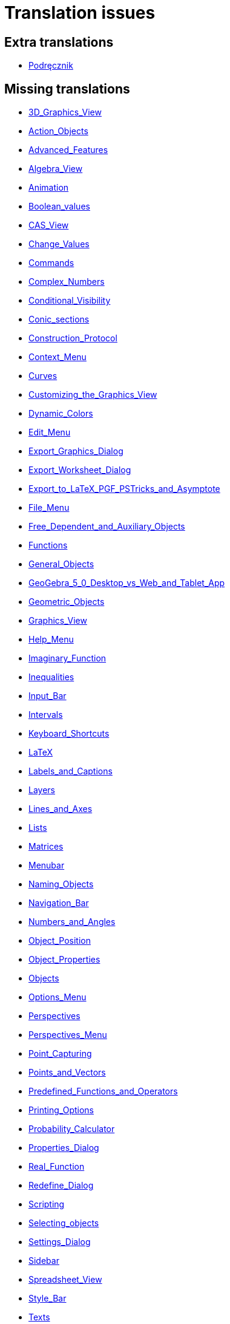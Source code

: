= Translation issues

== Extra translations

 * xref:Podręcznik.adoc[Podręcznik]

== Missing translations

 * xref:en@manual::3D_Graphics_View.adoc[3D_Graphics_View]
 * xref:en@manual::Action_Objects.adoc[Action_Objects]
 * xref:en@manual::Advanced_Features.adoc[Advanced_Features]
 * xref:en@manual::Algebra_View.adoc[Algebra_View]
 * xref:en@manual::Animation.adoc[Animation]
 * xref:en@manual::Boolean_values.adoc[Boolean_values]
 * xref:en@manual::CAS_View.adoc[CAS_View]
 * xref:en@manual::Change_Values.adoc[Change_Values]
 * xref:en@manual::Commands.adoc[Commands]
 * xref:en@manual::Complex_Numbers.adoc[Complex_Numbers]
 * xref:en@manual::Conditional_Visibility.adoc[Conditional_Visibility]
 * xref:en@manual::Conic_sections.adoc[Conic_sections]
 * xref:en@manual::Construction_Protocol.adoc[Construction_Protocol]
 * xref:en@manual::Context_Menu.adoc[Context_Menu]
 * xref:en@manual::Curves.adoc[Curves]
 * xref:en@manual::Customizing_the_Graphics_View.adoc[Customizing_the_Graphics_View]
 * xref:en@manual::Dynamic_Colors.adoc[Dynamic_Colors]
 * xref:en@manual::Edit_Menu.adoc[Edit_Menu]
 * xref:en@manual::Export_Graphics_Dialog.adoc[Export_Graphics_Dialog]
 * xref:en@manual::Export_Worksheet_Dialog.adoc[Export_Worksheet_Dialog]
 * xref:en@manual::Export_to_LaTeX_PGF_PSTricks_and_Asymptote.adoc[Export_to_LaTeX_PGF_PSTricks_and_Asymptote]
 * xref:en@manual::File_Menu.adoc[File_Menu]
 * xref:en@manual::Free_Dependent_and_Auxiliary_Objects.adoc[Free_Dependent_and_Auxiliary_Objects]
 * xref:en@manual::Functions.adoc[Functions]
 * xref:en@manual::General_Objects.adoc[General_Objects]
 * xref:en@manual::GeoGebra_5_0_Desktop_vs_Web_and_Tablet_App.adoc[GeoGebra_5_0_Desktop_vs_Web_and_Tablet_App]
 * xref:en@manual::Geometric_Objects.adoc[Geometric_Objects]
 * xref:en@manual::Graphics_View.adoc[Graphics_View]
 * xref:en@manual::Help_Menu.adoc[Help_Menu]
 * xref:en@manual::Imaginary_Function.adoc[Imaginary_Function]
 * xref:en@manual::Inequalities.adoc[Inequalities]
 * xref:en@manual::Input_Bar.adoc[Input_Bar]
 * xref:en@manual::Intervals.adoc[Intervals]
 * xref:en@manual::Keyboard_Shortcuts.adoc[Keyboard_Shortcuts]
 * xref:en@manual::LaTeX.adoc[LaTeX]
 * xref:en@manual::Labels_and_Captions.adoc[Labels_and_Captions]
 * xref:en@manual::Layers.adoc[Layers]
 * xref:en@manual::Lines_and_Axes.adoc[Lines_and_Axes]
 * xref:en@manual::Lists.adoc[Lists]
 * xref:en@manual::Matrices.adoc[Matrices]
 * xref:en@manual::Menubar.adoc[Menubar]
 * xref:en@manual::Naming_Objects.adoc[Naming_Objects]
 * xref:en@manual::Navigation_Bar.adoc[Navigation_Bar]
 * xref:en@manual::Numbers_and_Angles.adoc[Numbers_and_Angles]
 * xref:en@manual::Object_Position.adoc[Object_Position]
 * xref:en@manual::Object_Properties.adoc[Object_Properties]
 * xref:en@manual::Objects.adoc[Objects]
 * xref:en@manual::Options_Menu.adoc[Options_Menu]
 * xref:en@manual::Perspectives.adoc[Perspectives]
 * xref:en@manual::Perspectives_Menu.adoc[Perspectives_Menu]
 * xref:en@manual::Point_Capturing.adoc[Point_Capturing]
 * xref:en@manual::Points_and_Vectors.adoc[Points_and_Vectors]
 * xref:en@manual::Predefined_Functions_and_Operators.adoc[Predefined_Functions_and_Operators]
 * xref:en@manual::Printing_Options.adoc[Printing_Options]
 * xref:en@manual::Probability_Calculator.adoc[Probability_Calculator]
 * xref:en@manual::Properties_Dialog.adoc[Properties_Dialog]
 * xref:en@manual::Real_Function.adoc[Real_Function]
 * xref:en@manual::Redefine_Dialog.adoc[Redefine_Dialog]
 * xref:en@manual::Scripting.adoc[Scripting]
 * xref:en@manual::Selecting_objects.adoc[Selecting_objects]
 * xref:en@manual::Settings_Dialog.adoc[Settings_Dialog]
 * xref:en@manual::Sidebar.adoc[Sidebar]
 * xref:en@manual::Spreadsheet_View.adoc[Spreadsheet_View]
 * xref:en@manual::Style_Bar.adoc[Style_Bar]
 * xref:en@manual::Texts.adoc[Texts]
 * xref:en@manual::Tool_Creation_Dialog.adoc[Tool_Creation_Dialog]
 * xref:en@manual::Tool_Manager_Dialog.adoc[Tool_Manager_Dialog]
 * xref:en@manual::Toolbar.adoc[Toolbar]
 * xref:en@manual::Tools.adoc[Tools]
 * xref:en@manual::ToolsEN.adoc[ToolsEN]
 * xref:en@manual::Tools_Menu.adoc[Tools_Menu]
 * xref:en@manual::Tooltips.adoc[Tooltips]
 * xref:en@manual::Tracing.adoc[Tracing]
 * xref:en@manual::View_Menu.adoc[View_Menu]
 * xref:en@manual::Views.adoc[Views]
 * xref:en@manual::Window_Menu.adoc[Window_Menu]
 * xref:en@manual::commands/3D_Commands.adoc[commands/3D_Commands]
 * xref:en@manual::commands/Algebra_Commands.adoc[commands/Algebra_Commands]
 * xref:en@manual::commands/Angle.adoc[commands/Angle]
 * xref:en@manual::commands/ApplyMatrix.adoc[commands/ApplyMatrix]
 * xref:en@manual::commands/AreCollinear.adoc[commands/AreCollinear]
 * xref:en@manual::commands/AreConcurrent.adoc[commands/AreConcurrent]
 * xref:en@manual::commands/AreConcyclic.adoc[commands/AreConcyclic]
 * xref:en@manual::commands/AreCongruent.adoc[commands/AreCongruent]
 * xref:en@manual::commands/AreEqual.adoc[commands/AreEqual]
 * xref:en@manual::commands/AreParallel.adoc[commands/AreParallel]
 * xref:en@manual::commands/ArePerpendicular.adoc[commands/ArePerpendicular]
 * xref:en@manual::commands/Assume.adoc[commands/Assume]
 * xref:en@manual::commands/AttachCopyToView.adoc[commands/AttachCopyToView]
 * xref:en@manual::commands/AxisStepX.adoc[commands/AxisStepX]
 * xref:en@manual::commands/AxisStepY.adoc[commands/AxisStepY]
 * xref:en@manual::commands/BarChart.adoc[commands/BarChart]
 * xref:en@manual::commands/BinomialCoefficient.adoc[commands/BinomialCoefficient]
 * xref:en@manual::commands/CASLoaded.adoc[commands/CASLoaded]
 * xref:en@manual::commands/CAS_Restricted_Commands.adoc[commands/CAS_Restricted_Commands]
 * xref:en@manual::commands/CAS_Specific_Commands.adoc[commands/CAS_Specific_Commands]
 * xref:en@manual::commands/CAS_View_Supported_Geometry_Commands.adoc[commands/CAS_View_Supported_Geometry_Commands]
 * xref:en@manual::commands/CFactor.adoc[commands/CFactor]
 * xref:en@manual::commands/CIFactor.adoc[commands/CIFactor]
 * xref:en@manual::commands/CSolutions.adoc[commands/CSolutions]
 * xref:en@manual::commands/CSolve.adoc[commands/CSolve]
 * xref:en@manual::commands/Cauchy.adoc[commands/Cauchy]
 * xref:en@manual::commands/Cell.adoc[commands/Cell]
 * xref:en@manual::commands/CellRange.adoc[commands/CellRange]
 * xref:en@manual::commands/CenterView.adoc[commands/CenterView]
 * xref:en@manual::commands/Chart_Commands.adoc[commands/Chart_Commands]
 * xref:en@manual::commands/ChiSquared.adoc[commands/ChiSquared]
 * xref:en@manual::commands/ChiSquaredTest.adoc[commands/ChiSquaredTest]
 * xref:en@manual::commands/ClosestPoint.adoc[commands/ClosestPoint]
 * xref:en@manual::commands/ClosestPointRegion.adoc[commands/ClosestPointRegion]
 * xref:en@manual::commands/Column.adoc[commands/Column]
 * xref:en@manual::commands/ColumnName.adoc[commands/ColumnName]
 * xref:en@manual::commands/ComplexRoot.adoc[commands/ComplexRoot]
 * xref:en@manual::commands/Conic_Commands.adoc[commands/Conic_Commands]
 * xref:en@manual::commands/ConjugateDiameter.adoc[commands/ConjugateDiameter]
 * xref:en@manual::commands/ConstructionStep.adoc[commands/ConstructionStep]
 * xref:en@manual::commands/ContinuedFraction.adoc[commands/ContinuedFraction]
 * xref:en@manual::commands/ConvexHull.adoc[commands/ConvexHull]
 * xref:en@manual::commands/Corner.adoc[commands/Corner]
 * xref:en@manual::commands/Cross.adoc[commands/Cross]
 * xref:en@manual::commands/Cubic.adoc[commands/Cubic]
 * xref:en@manual::commands/Curve.adoc[commands/Curve]
 * xref:en@manual::commands/DelaunayTriangulation.adoc[commands/DelaunayTriangulation]
 * xref:en@manual::commands/Delete.adoc[commands/Delete]
 * xref:en@manual::commands/Denominator.adoc[commands/Denominator]
 * xref:en@manual::commands/Discrete_Math_Commands.adoc[commands/Discrete_Math_Commands]
 * xref:en@manual::commands/Distance.adoc[commands/Distance]
 * xref:en@manual::commands/Dot.adoc[commands/Dot]
 * xref:en@manual::commands/DynamicCoordinates.adoc[commands/DynamicCoordinates]
 * xref:en@manual::commands/Eigenvalues.adoc[commands/Eigenvalues]
 * xref:en@manual::commands/Eigenvectors.adoc[commands/Eigenvectors]
 * xref:en@manual::commands/Element.adoc[commands/Element]
 * xref:en@manual::commands/Eliminate.adoc[commands/Eliminate]
 * xref:en@manual::commands/Envelope.adoc[commands/Envelope]
 * xref:en@manual::commands/Erlang.adoc[commands/Erlang]
 * xref:en@manual::commands/ExportImage.adoc[commands/ExportImage]
 * xref:en@manual::commands/ExtendedGCD.adoc[commands/ExtendedGCD]
 * xref:en@manual::commands/Extremum.adoc[commands/Extremum]
 * xref:en@manual::commands/FDistribution.adoc[commands/FDistribution]
 * xref:en@manual::commands/Factor.adoc[commands/Factor]
 * xref:en@manual::commands/Factors.adoc[commands/Factors]
 * xref:en@manual::commands/FillCells.adoc[commands/FillCells]
 * xref:en@manual::commands/FillColumn.adoc[commands/FillColumn]
 * xref:en@manual::commands/FillRow.adoc[commands/FillRow]
 * xref:en@manual::commands/Financial_Commands.adoc[commands/Financial_Commands]
 * xref:en@manual::commands/First.adoc[commands/First]
 * xref:en@manual::commands/Fit.adoc[commands/Fit]
 * xref:en@manual::commands/FitExp.adoc[commands/FitExp]
 * xref:en@manual::commands/FitGrowth.adoc[commands/FitGrowth]
 * xref:en@manual::commands/FitImplicit.adoc[commands/FitImplicit]
 * xref:en@manual::commands/FitLine.adoc[commands/FitLine]
 * xref:en@manual::commands/FitLineX.adoc[commands/FitLineX]
 * xref:en@manual::commands/FitLog.adoc[commands/FitLog]
 * xref:en@manual::commands/FitLogistic.adoc[commands/FitLogistic]
 * xref:en@manual::commands/FitPoly.adoc[commands/FitPoly]
 * xref:en@manual::commands/FitPow.adoc[commands/FitPow]
 * xref:en@manual::commands/FitSin.adoc[commands/FitSin]
 * xref:en@manual::commands/FractionText.adoc[commands/FractionText]
 * xref:en@manual::commands/Functions_and_Calculus_Commands.adoc[commands/Functions_and_Calculus_Commands]
 * xref:en@manual::commands/FutureValue.adoc[commands/FutureValue]
 * xref:en@manual::commands/GCD.adoc[commands/GCD]
 * xref:en@manual::commands/GeoGebra_Commands.adoc[commands/GeoGebra_Commands]
 * xref:en@manual::commands/Geometry_Commands.adoc[commands/Geometry_Commands]
 * xref:en@manual::commands/GroebnerDegRevLex.adoc[commands/GroebnerDegRevLex]
 * xref:en@manual::commands/GroebnerLex.adoc[commands/GroebnerLex]
 * xref:en@manual::commands/GroebnerLexDeg.adoc[commands/GroebnerLexDeg]
 * xref:en@manual::commands/HyperGeometric.adoc[commands/HyperGeometric]
 * xref:en@manual::commands/IFactor.adoc[commands/IFactor]
 * xref:en@manual::commands/If.adoc[commands/If]
 * xref:en@manual::commands/ImplicitCurve.adoc[commands/ImplicitCurve]
 * xref:en@manual::commands/ImplicitDerivative.adoc[commands/ImplicitDerivative]
 * xref:en@manual::commands/Integral.adoc[commands/Integral]
 * xref:en@manual::commands/InteriorAngles.adoc[commands/InteriorAngles]
 * xref:en@manual::commands/Intersect.adoc[commands/Intersect]
 * xref:en@manual::commands/IntersectConic.adoc[commands/IntersectConic]
 * xref:en@manual::commands/IntersectPath.adoc[commands/IntersectPath]
 * xref:en@manual::commands/Intersection.adoc[commands/Intersection]
 * xref:en@manual::commands/InverseBinomial.adoc[commands/InverseBinomial]
 * xref:en@manual::commands/InverseBinomialMinimumTrials.adoc[commands/InverseBinomialMinimumTrials]
 * xref:en@manual::commands/InverseCauchy.adoc[commands/InverseCauchy]
 * xref:en@manual::commands/InverseChiSquared.adoc[commands/InverseChiSquared]
 * xref:en@manual::commands/InverseExponential.adoc[commands/InverseExponential]
 * xref:en@manual::commands/InverseFDistribution.adoc[commands/InverseFDistribution]
 * xref:en@manual::commands/InverseGamma.adoc[commands/InverseGamma]
 * xref:en@manual::commands/InverseHyperGeometric.adoc[commands/InverseHyperGeometric]
 * xref:en@manual::commands/InverseLaplace.adoc[commands/InverseLaplace]
 * xref:en@manual::commands/InverseLogNormal.adoc[commands/InverseLogNormal]
 * xref:en@manual::commands/InverseLogistic.adoc[commands/InverseLogistic]
 * xref:en@manual::commands/InverseNormal.adoc[commands/InverseNormal]
 * xref:en@manual::commands/InversePascal.adoc[commands/InversePascal]
 * xref:en@manual::commands/InversePoisson.adoc[commands/InversePoisson]
 * xref:en@manual::commands/InverseTDistribution.adoc[commands/InverseTDistribution]
 * xref:en@manual::commands/InverseWeibull.adoc[commands/InverseWeibull]
 * xref:en@manual::commands/InverseZipf.adoc[commands/InverseZipf]
 * xref:en@manual::commands/Invert.adoc[commands/Invert]
 * xref:en@manual::commands/IsInRegion.adoc[commands/IsInRegion]
 * xref:en@manual::commands/IsTangent.adoc[commands/IsTangent]
 * xref:en@manual::commands/IsVertexForm.adoc[commands/IsVertexForm]
 * xref:en@manual::commands/JordanDiagonalization.adoc[commands/JordanDiagonalization]
 * xref:en@manual::commands/LCM.adoc[commands/LCM]
 * xref:en@manual::commands/LUDecomposition.adoc[commands/LUDecomposition]
 * xref:en@manual::commands/Laplace.adoc[commands/Laplace]
 * xref:en@manual::commands/Last.adoc[commands/Last]
 * xref:en@manual::commands/Length.adoc[commands/Length]
 * xref:en@manual::commands/LetterToUnicode.adoc[commands/LetterToUnicode]
 * xref:en@manual::commands/Limit.adoc[commands/Limit]
 * xref:en@manual::commands/LimitAbove.adoc[commands/LimitAbove]
 * xref:en@manual::commands/LimitBelow.adoc[commands/LimitBelow]
 * xref:en@manual::commands/Line.adoc[commands/Line]
 * xref:en@manual::commands/List_Commands.adoc[commands/List_Commands]
 * xref:en@manual::commands/Locus.adoc[commands/Locus]
 * xref:en@manual::commands/LocusEquation.adoc[commands/LocusEquation]
 * xref:en@manual::commands/LogNormal.adoc[commands/LogNormal]
 * xref:en@manual::commands/Logic_Commands.adoc[commands/Logic_Commands]
 * xref:en@manual::commands/Logistic.adoc[commands/Logistic]
 * xref:en@manual::commands/MAD.adoc[commands/MAD]
 * xref:en@manual::commands/MatrixRank.adoc[commands/MatrixRank]
 * xref:en@manual::commands/Max.adoc[commands/Max]
 * xref:en@manual::commands/Mean.adoc[commands/Mean]
 * xref:en@manual::commands/Median.adoc[commands/Median]
 * xref:en@manual::commands/Min.adoc[commands/Min]
 * xref:en@manual::commands/MinimumSpanningTree.adoc[commands/MinimumSpanningTree]
 * xref:en@manual::commands/MixedNumber.adoc[commands/MixedNumber]
 * xref:en@manual::commands/ModularExponent.adoc[commands/ModularExponent]
 * xref:en@manual::commands/NDerivative.adoc[commands/NDerivative]
 * xref:en@manual::commands/NIntegral.adoc[commands/NIntegral]
 * xref:en@manual::commands/NInvert.adoc[commands/NInvert]
 * xref:en@manual::commands/NSolutions.adoc[commands/NSolutions]
 * xref:en@manual::commands/NSolve.adoc[commands/NSolve]
 * xref:en@manual::commands/NSolveODE.adoc[commands/NSolveODE]
 * xref:en@manual::commands/Name.adoc[commands/Name]
 * xref:en@manual::commands/Net.adoc[commands/Net]
 * xref:en@manual::commands/Normal.adoc[commands/Normal]
 * xref:en@manual::commands/NormalQuantilePlot.adoc[commands/NormalQuantilePlot]
 * xref:en@manual::commands/Normalize.adoc[commands/Normalize]
 * xref:en@manual::commands/Numerator.adoc[commands/Numerator]
 * xref:en@manual::commands/Numeric.adoc[commands/Numeric]
 * xref:en@manual::commands/Object.adoc[commands/Object]
 * xref:en@manual::commands/Optimization_Commands.adoc[commands/Optimization_Commands]
 * xref:en@manual::commands/OrdinalRank.adoc[commands/OrdinalRank]
 * xref:en@manual::commands/ParametricDerivative.adoc[commands/ParametricDerivative]
 * xref:en@manual::commands/ParseToFunction.adoc[commands/ParseToFunction]
 * xref:en@manual::commands/ParseToNumber.adoc[commands/ParseToNumber]
 * xref:en@manual::commands/PartialFractions.adoc[commands/PartialFractions]
 * xref:en@manual::commands/Pascal.adoc[commands/Pascal]
 * xref:en@manual::commands/PathParameter.adoc[commands/PathParameter]
 * xref:en@manual::commands/Payment.adoc[commands/Payment]
 * xref:en@manual::commands/Percentile.adoc[commands/Percentile]
 * xref:en@manual::commands/Periods.adoc[commands/Periods]
 * xref:en@manual::commands/PerpendicularBisector.adoc[commands/PerpendicularBisector]
 * xref:en@manual::commands/PerpendicularLine.adoc[commands/PerpendicularLine]
 * xref:en@manual::commands/PerpendicularVector.adoc[commands/PerpendicularVector]
 * xref:en@manual::commands/PlaySound.adoc[commands/PlaySound]
 * xref:en@manual::commands/Point.adoc[commands/Point]
 * xref:en@manual::commands/PointIn.adoc[commands/PointIn]
 * xref:en@manual::commands/Poisson.adoc[commands/Poisson]
 * xref:en@manual::commands/Polar.adoc[commands/Polar]
 * xref:en@manual::commands/Polygon.adoc[commands/Polygon]
 * xref:en@manual::commands/Polyline.adoc[commands/Polyline]
 * xref:en@manual::commands/PresentValue.adoc[commands/PresentValue]
 * xref:en@manual::commands/PrimeFactors.adoc[commands/PrimeFactors]
 * xref:en@manual::commands/Probability_Commands.adoc[commands/Probability_Commands]
 * xref:en@manual::commands/Product.adoc[commands/Product]
 * xref:en@manual::commands/Prove.adoc[commands/Prove]
 * xref:en@manual::commands/ProveDetails.adoc[commands/ProveDetails]
 * xref:en@manual::commands/QRDecomposition.adoc[commands/QRDecomposition]
 * xref:en@manual::commands/RSquare.adoc[commands/RSquare]
 * xref:en@manual::commands/RandomBetween.adoc[commands/RandomBetween]
 * xref:en@manual::commands/RandomBinomial.adoc[commands/RandomBinomial]
 * xref:en@manual::commands/RandomDiscrete.adoc[commands/RandomDiscrete]
 * xref:en@manual::commands/RandomElement.adoc[commands/RandomElement]
 * xref:en@manual::commands/RandomNormal.adoc[commands/RandomNormal]
 * xref:en@manual::commands/RandomPointIn.adoc[commands/RandomPointIn]
 * xref:en@manual::commands/RandomPoisson.adoc[commands/RandomPoisson]
 * xref:en@manual::commands/RandomPolynomial.adoc[commands/RandomPolynomial]
 * xref:en@manual::commands/RandomUniform.adoc[commands/RandomUniform]
 * xref:en@manual::commands/Rate.adoc[commands/Rate]
 * xref:en@manual::commands/Rationalize.adoc[commands/Rationalize]
 * xref:en@manual::commands/Ray.adoc[commands/Ray]
 * xref:en@manual::commands/ReadText.adoc[commands/ReadText]
 * xref:en@manual::commands/Reflect.adoc[commands/Reflect]
 * xref:en@manual::commands/RemovableDiscontinuity.adoc[commands/RemovableDiscontinuity]
 * xref:en@manual::commands/Rename.adoc[commands/Rename]
 * xref:en@manual::commands/ResidualPlot.adoc[commands/ResidualPlot]
 * xref:en@manual::commands/Reverse.adoc[commands/Reverse]
 * xref:en@manual::commands/Root.adoc[commands/Root]
 * xref:en@manual::commands/RootList.adoc[commands/RootList]
 * xref:en@manual::commands/Roots.adoc[commands/Roots]
 * xref:en@manual::commands/Rotate.adoc[commands/Rotate]
 * xref:en@manual::commands/RotateText.adoc[commands/RotateText]
 * xref:en@manual::commands/Row.adoc[commands/Row]
 * xref:en@manual::commands/SD.adoc[commands/SD]
 * xref:en@manual::commands/SDX.adoc[commands/SDX]
 * xref:en@manual::commands/SDY.adoc[commands/SDY]
 * xref:en@manual::commands/SVD.adoc[commands/SVD]
 * xref:en@manual::commands/Sample.adoc[commands/Sample]
 * xref:en@manual::commands/SampleSD.adoc[commands/SampleSD]
 * xref:en@manual::commands/SampleSDX.adoc[commands/SampleSDX]
 * xref:en@manual::commands/SampleSDY.adoc[commands/SampleSDY]
 * xref:en@manual::commands/SampleVariance.adoc[commands/SampleVariance]
 * xref:en@manual::commands/Scripting_Commands.adoc[commands/Scripting_Commands]
 * xref:en@manual::commands/Sector.adoc[commands/Sector]
 * xref:en@manual::commands/Segment.adoc[commands/Segment]
 * xref:en@manual::commands/SelectObjects.adoc[commands/SelectObjects]
 * xref:en@manual::commands/SelectedElement.adoc[commands/SelectedElement]
 * xref:en@manual::commands/SelectedIndex.adoc[commands/SelectedIndex]
 * xref:en@manual::commands/SemiMajorAxisLength.adoc[commands/SemiMajorAxisLength]
 * xref:en@manual::commands/SemiMinorAxisLength.adoc[commands/SemiMinorAxisLength]
 * xref:en@manual::commands/Sequence.adoc[commands/Sequence]
 * xref:en@manual::commands/SetAxesRatio.adoc[commands/SetAxesRatio]
 * xref:en@manual::commands/SetBackgroundColor.adoc[commands/SetBackgroundColor]
 * xref:en@manual::commands/SetCaption.adoc[commands/SetCaption]
 * xref:en@manual::commands/SetColor.adoc[commands/SetColor]
 * xref:en@manual::commands/SetConditionToShowObject.adoc[commands/SetConditionToShowObject]
 * xref:en@manual::commands/SetConstructionStep.adoc[commands/SetConstructionStep]
 * xref:en@manual::commands/SetCoords.adoc[commands/SetCoords]
 * xref:en@manual::commands/SetDecoration.adoc[commands/SetDecoration]
 * xref:en@manual::commands/SetDynamicColor.adoc[commands/SetDynamicColor]
 * xref:en@manual::commands/SetFilling.adoc[commands/SetFilling]
 * xref:en@manual::commands/SetFixed.adoc[commands/SetFixed]
 * xref:en@manual::commands/SetImage.adoc[commands/SetImage]
 * xref:en@manual::commands/SetLabelMode.adoc[commands/SetLabelMode]
 * xref:en@manual::commands/SetLayer.adoc[commands/SetLayer]
 * xref:en@manual::commands/SetLevelOfDetail.adoc[commands/SetLevelOfDetail]
 * xref:en@manual::commands/SetLineStyle.adoc[commands/SetLineStyle]
 * xref:en@manual::commands/SetLineThickness.adoc[commands/SetLineThickness]
 * xref:en@manual::commands/SetPerspective.adoc[commands/SetPerspective]
 * xref:en@manual::commands/SetPointSize.adoc[commands/SetPointSize]
 * xref:en@manual::commands/SetPointStyle.adoc[commands/SetPointStyle]
 * xref:en@manual::commands/SetSeed.adoc[commands/SetSeed]
 * xref:en@manual::commands/SetSpinSpeed.adoc[commands/SetSpinSpeed]
 * xref:en@manual::commands/SetTooltipMode.adoc[commands/SetTooltipMode]
 * xref:en@manual::commands/SetTrace.adoc[commands/SetTrace]
 * xref:en@manual::commands/SetValue.adoc[commands/SetValue]
 * xref:en@manual::commands/ShortestDistance.adoc[commands/ShortestDistance]
 * xref:en@manual::commands/ShowAxes.adoc[commands/ShowAxes]
 * xref:en@manual::commands/ShowGrid.adoc[commands/ShowGrid]
 * xref:en@manual::commands/Shuffle.adoc[commands/Shuffle]
 * xref:en@manual::commands/SigmaXX.adoc[commands/SigmaXX]
 * xref:en@manual::commands/SigmaXY.adoc[commands/SigmaXY]
 * xref:en@manual::commands/SigmaYY.adoc[commands/SigmaYY]
 * xref:en@manual::commands/Simplify.adoc[commands/Simplify]
 * xref:en@manual::commands/Slope.adoc[commands/Slope]
 * xref:en@manual::commands/SlopeField.adoc[commands/SlopeField]
 * xref:en@manual::commands/SlowPlot.adoc[commands/SlowPlot]
 * xref:en@manual::commands/Solutions.adoc[commands/Solutions]
 * xref:en@manual::commands/Solve.adoc[commands/Solve]
 * xref:en@manual::commands/SolveCubic.adoc[commands/SolveCubic]
 * xref:en@manual::commands/SolveODE.adoc[commands/SolveODE]
 * xref:en@manual::commands/SolveQuartic.adoc[commands/SolveQuartic]
 * xref:en@manual::commands/Spearman.adoc[commands/Spearman]
 * xref:en@manual::commands/Sphere.adoc[commands/Sphere]
 * xref:en@manual::commands/Spline.adoc[commands/Spline]
 * xref:en@manual::commands/Split.adoc[commands/Split]
 * xref:en@manual::commands/Spreadsheet_Commands.adoc[commands/Spreadsheet_Commands]
 * xref:en@manual::commands/StartRecord.adoc[commands/StartRecord]
 * xref:en@manual::commands/Stretch.adoc[commands/Stretch]
 * xref:en@manual::commands/Substitute.adoc[commands/Substitute]
 * xref:en@manual::commands/Sum.adoc[commands/Sum]
 * xref:en@manual::commands/SurdText.adoc[commands/SurdText]
 * xref:en@manual::commands/Sxx.adoc[commands/Sxx]
 * xref:en@manual::commands/Sxy.adoc[commands/Sxy]
 * xref:en@manual::commands/TDistribution.adoc[commands/TDistribution]
 * xref:en@manual::commands/TMean2Estimate.adoc[commands/TMean2Estimate]
 * xref:en@manual::commands/TMeanEstimate.adoc[commands/TMeanEstimate]
 * xref:en@manual::commands/TTest.adoc[commands/TTest]
 * xref:en@manual::commands/TTest2.adoc[commands/TTest2]
 * xref:en@manual::commands/TTestPaired.adoc[commands/TTestPaired]
 * xref:en@manual::commands/TableText.adoc[commands/TableText]
 * xref:en@manual::commands/TaylorPolynomial.adoc[commands/TaylorPolynomial]
 * xref:en@manual::commands/Text.adoc[commands/Text]
 * xref:en@manual::commands/TextToUnicode.adoc[commands/TextToUnicode]
 * xref:en@manual::commands/Text_Commands.adoc[commands/Text_Commands]
 * xref:en@manual::commands/TiedRank.adoc[commands/TiedRank]
 * xref:en@manual::commands/ToComplex.adoc[commands/ToComplex]
 * xref:en@manual::commands/ToExponential.adoc[commands/ToExponential]
 * xref:en@manual::commands/ToPoint.adoc[commands/ToPoint]
 * xref:en@manual::commands/ToPolar.adoc[commands/ToPolar]
 * xref:en@manual::commands/ToolImage.adoc[commands/ToolImage]
 * xref:en@manual::commands/Transformation_Commands.adoc[commands/Transformation_Commands]
 * xref:en@manual::commands/Translate.adoc[commands/Translate]
 * xref:en@manual::commands/Transpose.adoc[commands/Transpose]
 * xref:en@manual::commands/TravelingSalesman.adoc[commands/TravelingSalesman]
 * xref:en@manual::commands/TriangleCenter.adoc[commands/TriangleCenter]
 * xref:en@manual::commands/TriangleCurve.adoc[commands/TriangleCurve]
 * xref:en@manual::commands/TrigCombine.adoc[commands/TrigCombine]
 * xref:en@manual::commands/TrigExpand.adoc[commands/TrigExpand]
 * xref:en@manual::commands/TrigSimplify.adoc[commands/TrigSimplify]
 * xref:en@manual::commands/UnicodeToLetter.adoc[commands/UnicodeToLetter]
 * xref:en@manual::commands/UnicodeToText.adoc[commands/UnicodeToText]
 * xref:en@manual::commands/UnitPerpendicularVector.adoc[commands/UnitPerpendicularVector]
 * xref:en@manual::commands/UnitVector.adoc[commands/UnitVector]
 * xref:en@manual::commands/Vector_and_Matrix_Commands.adoc[commands/Vector_and_Matrix_Commands]
 * xref:en@manual::commands/Vertex.adoc[commands/Vertex]
 * xref:en@manual::commands/VerticalText.adoc[commands/VerticalText]
 * xref:en@manual::commands/Volume.adoc[commands/Volume]
 * xref:en@manual::commands/Voronoi.adoc[commands/Voronoi]
 * xref:en@manual::commands/ZMean2Estimate.adoc[commands/ZMean2Estimate]
 * xref:en@manual::commands/ZMean2Test.adoc[commands/ZMean2Test]
 * xref:en@manual::commands/ZMeanEstimate.adoc[commands/ZMeanEstimate]
 * xref:en@manual::commands/ZProportion2Estimate.adoc[commands/ZProportion2Estimate]
 * xref:en@manual::commands/ZProportion2Test.adoc[commands/ZProportion2Test]
 * xref:en@manual::commands/ZProportionEstimate.adoc[commands/ZProportionEstimate]
 * xref:en@manual::commands/ZProportionTest.adoc[commands/ZProportionTest]
 * xref:en@manual::commands/Zip.adoc[commands/Zip]
 * xref:en@manual::commands/Zipf.adoc[commands/Zipf]
 * xref:en@manual::nPr_Function.adoc[nPr_Function]
 * xref:en@manual::tools/3D_Graphics_Tools.adoc[tools/3D_Graphics_Tools]
 * xref:en@manual::tools/Action_Object_Tools.adoc[tools/Action_Object_Tools]
 * xref:en@manual::tools/Attach_Detach_Point.adoc[tools/Attach_Detach_Point]
 * xref:en@manual::tools/Best_Fit_Line.adoc[tools/Best_Fit_Line]
 * xref:en@manual::tools/Button.adoc[tools/Button]
 * xref:en@manual::tools/CAS_Tools.adoc[tools/CAS_Tools]
 * xref:en@manual::tools/Check_Box.adoc[tools/Check_Box]
 * xref:en@manual::tools/Circle_and_Arc_Tools.adoc[tools/Circle_and_Arc_Tools]
 * xref:en@manual::tools/Complex_Number.adoc[tools/Complex_Number]
 * xref:en@manual::tools/Conic_Section_Tools.adoc[tools/Conic_Section_Tools]
 * xref:en@manual::tools/Copy_Visual_Style.adoc[tools/Copy_Visual_Style]
 * xref:en@manual::tools/Count.adoc[tools/Count]
 * xref:en@manual::tools/Custom_Tools.adoc[tools/Custom_Tools]
 * xref:en@manual::tools/Delete.adoc[tools/Delete]
 * xref:en@manual::tools/Derivative.adoc[tools/Derivative]
 * xref:en@manual::tools/Distance_or_Length.adoc[tools/Distance_or_Length]
 * xref:en@manual::tools/Evaluate.adoc[tools/Evaluate]
 * xref:en@manual::tools/Expand.adoc[tools/Expand]
 * xref:en@manual::tools/Extremum.adoc[tools/Extremum]
 * xref:en@manual::tools/Factor.adoc[tools/Factor]
 * xref:en@manual::tools/Freehand_Function.adoc[tools/Freehand_Function]
 * xref:en@manual::tools/Freehand_Shape.adoc[tools/Freehand_Shape]
 * xref:en@manual::tools/Function_Inspector.adoc[tools/Function_Inspector]
 * xref:en@manual::tools/General_Tools.adoc[tools/General_Tools]
 * xref:en@manual::tools/Graphics_Tools.adoc[tools/Graphics_Tools]
 * xref:en@manual::tools/Image.adoc[tools/Image]
 * xref:en@manual::tools/Input_Box.adoc[tools/Input_Box]
 * xref:en@manual::tools/Integral.adoc[tools/Integral]
 * xref:en@manual::tools/Intersect.adoc[tools/Intersect]
 * xref:en@manual::tools/Intersect_Two_Surfaces.adoc[tools/Intersect_Two_Surfaces]
 * xref:en@manual::tools/Keep_Input.adoc[tools/Keep_Input]
 * xref:en@manual::tools/Line.adoc[tools/Line]
 * xref:en@manual::tools/Line_Tools.adoc[tools/Line_Tools]
 * xref:en@manual::tools/List.adoc[tools/List]
 * xref:en@manual::tools/List_of_Points.adoc[tools/List_of_Points]
 * xref:en@manual::tools/Locus.adoc[tools/Locus]
 * xref:en@manual::tools/Matrix.adoc[tools/Matrix]
 * xref:en@manual::tools/Maximum.adoc[tools/Maximum]
 * xref:en@manual::tools/Mean.adoc[tools/Mean]
 * xref:en@manual::tools/Measurement_Tools.adoc[tools/Measurement_Tools]
 * xref:en@manual::tools/Minimum.adoc[tools/Minimum]
 * xref:en@manual::tools/Move.adoc[tools/Move]
 * xref:en@manual::tools/Move_Graphics_View.adoc[tools/Move_Graphics_View]
 * xref:en@manual::tools/Move_around_Point.adoc[tools/Move_around_Point]
 * xref:en@manual::tools/Movement_Tools.adoc[tools/Movement_Tools]
 * xref:en@manual::tools/Multiple_Variable_Analysis.adoc[tools/Multiple_Variable_Analysis]
 * xref:en@manual::tools/Net.adoc[tools/Net]
 * xref:en@manual::tools/Numeric.adoc[tools/Numeric]
 * xref:en@manual::tools/One_Variable_Analysis.adoc[tools/One_Variable_Analysis]
 * xref:en@manual::tools/Parallel_Line.adoc[tools/Parallel_Line]
 * xref:en@manual::tools/Pen.adoc[tools/Pen]
 * xref:en@manual::tools/Perpendicular_Bisector.adoc[tools/Perpendicular_Bisector]
 * xref:en@manual::tools/Perpendicular_Line.adoc[tools/Perpendicular_Line]
 * xref:en@manual::tools/Point.adoc[tools/Point]
 * xref:en@manual::tools/Point_Tools.adoc[tools/Point_Tools]
 * xref:en@manual::tools/Point_on_Object.adoc[tools/Point_on_Object]
 * xref:en@manual::tools/Polar_or_Diameter_Line.adoc[tools/Polar_or_Diameter_Line]
 * xref:en@manual::tools/Polygon.adoc[tools/Polygon]
 * xref:en@manual::tools/Polygon_Tools.adoc[tools/Polygon_Tools]
 * xref:en@manual::tools/Polyline.adoc[tools/Polyline]
 * xref:en@manual::tools/Ray.adoc[tools/Ray]
 * xref:en@manual::tools/Record_to_Spreadsheet.adoc[tools/Record_to_Spreadsheet]
 * xref:en@manual::tools/Reflect_about_Circle.adoc[tools/Reflect_about_Circle]
 * xref:en@manual::tools/Reflect_about_Line.adoc[tools/Reflect_about_Line]
 * xref:en@manual::tools/Reflect_about_Plane.adoc[tools/Reflect_about_Plane]
 * xref:en@manual::tools/Reflect_about_Point.adoc[tools/Reflect_about_Point]
 * xref:en@manual::tools/Regular_Polygon.adoc[tools/Regular_Polygon]
 * xref:en@manual::tools/Rigid_Polygon.adoc[tools/Rigid_Polygon]
 * xref:en@manual::tools/Roots.adoc[tools/Roots]
 * xref:en@manual::tools/Rotate_3D_Graphics_View.adoc[tools/Rotate_3D_Graphics_View]
 * xref:en@manual::tools/Rotate_around_Line.adoc[tools/Rotate_around_Line]
 * xref:en@manual::tools/Rotate_around_Point.adoc[tools/Rotate_around_Point]
 * xref:en@manual::tools/Segment.adoc[tools/Segment]
 * xref:en@manual::tools/Segment_with_Given_Length.adoc[tools/Segment_with_Given_Length]
 * xref:en@manual::tools/Select_Objects.adoc[tools/Select_Objects]
 * xref:en@manual::tools/Show_Hide_Object.adoc[tools/Show_Hide_Object]
 * xref:en@manual::tools/Slider.adoc[tools/Slider]
 * xref:en@manual::tools/Slope.adoc[tools/Slope]
 * xref:en@manual::tools/Solve.adoc[tools/Solve]
 * xref:en@manual::tools/Solve_Numerically.adoc[tools/Solve_Numerically]
 * xref:en@manual::tools/Special_Line_Tools.adoc[tools/Special_Line_Tools]
 * xref:en@manual::tools/Special_Object_Tools.adoc[tools/Special_Object_Tools]
 * xref:en@manual::tools/Sphere_with_Center_and_Radius.adoc[tools/Sphere_with_Center_and_Radius]
 * xref:en@manual::tools/Sphere_with_Center_through_Point.adoc[tools/Sphere_with_Center_through_Point]
 * xref:en@manual::tools/Spreadsheet_Tools.adoc[tools/Spreadsheet_Tools]
 * xref:en@manual::tools/Substitute.adoc[tools/Substitute]
 * xref:en@manual::tools/Sum.adoc[tools/Sum]
 * xref:en@manual::tools/Table.adoc[tools/Table]
 * xref:en@manual::tools/Text.adoc[tools/Text]
 * xref:en@manual::tools/Transformation_Tools.adoc[tools/Transformation_Tools]
 * xref:en@manual::tools/Translate_by_Vector.adoc[tools/Translate_by_Vector]
 * xref:en@manual::tools/Two_Variable_Regression_Analysis.adoc[tools/Two_Variable_Regression_Analysis]
 * xref:en@manual::tools/Vector_Polygon.adoc[tools/Vector_Polygon]
 * xref:en@manual::tools/Vector_from_Point.adoc[tools/Vector_from_Point]
 * xref:en@manual::tools/Volume.adoc[tools/Volume]
 * xref:en@manual::tools/Zoom_In.adoc[tools/Zoom_In]
 * xref:en@manual::tools/Zoom_Out.adoc[tools/Zoom_Out]

== Partial translations

 * xref:commands/KopiujObiektSwobodny.adoc[commands/KopiujObiektSwobodny]
 * xref:commands/OddalWidok.adoc[commands/OddalWidok]
 * xref:commands/PokażEtykietę.adoc[commands/PokażEtykietę]
 * xref:commands/PokażWarstwę.adoc[commands/PokażWarstwę]
 * xref:commands/PoleTekstowe.adoc[commands/PoleTekstowe]
 * xref:commands/PoleWyboru.adoc[commands/PoleWyboru]
 * xref:commands/PrzesuńWidokGrafiki.adoc[commands/PrzesuńWidokGrafiki]
 * xref:commands/PrzybliżWidok.adoc[commands/PrzybliżWidok]
 * xref:commands/Przycisk.adoc[commands/Przycisk]
 * xref:commands/Statystyki_Polecenia.adoc[commands/Statystyki_Polecenia]
 * xref:commands/Suwak.adoc[commands/Suwak]
 * xref:commands/UaktualnijKonstrukcję.adoc[commands/UaktualnijKonstrukcję]
 * xref:commands/UkryjWarstwę.adoc[commands/UkryjWarstwę]
 * xref:commands/UstawAktywnyWidok.adoc[commands/UstawAktywnyWidok]
 * xref:commands/UstawCzyWidocznyWWidoku.adoc[commands/UstawCzyWidocznyWWidoku]
 * xref:tools/Kąt.adoc[tools/Kąt]
 * xref:tools/Kąt_o_danej_mierze.adoc[tools/Kąt_o_danej_mierze]

== Duplicate translations
All clear